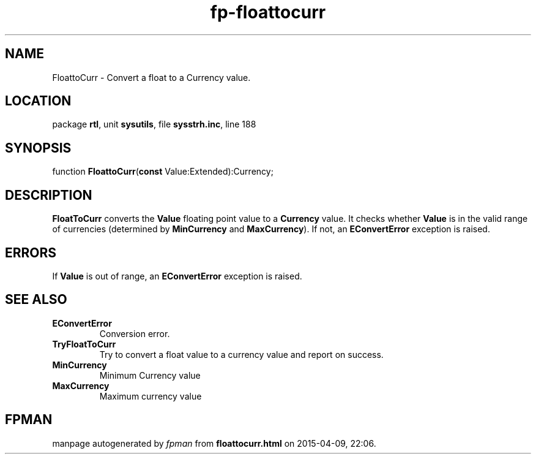 .\" file autogenerated by fpman
.TH "fp-floattocurr" 3 "2014-03-14" "fpman" "Free Pascal Programmer's Manual"
.SH NAME
FloattoCurr - Convert a float to a Currency value.
.SH LOCATION
package \fBrtl\fR, unit \fBsysutils\fR, file \fBsysstrh.inc\fR, line 188
.SH SYNOPSIS
function \fBFloattoCurr\fR(\fBconst\fR Value:Extended):Currency;
.SH DESCRIPTION
\fBFloatToCurr\fR converts the \fBValue\fR floating point value to a \fBCurrency\fR value. It checks whether \fBValue\fR is in the valid range of currencies (determined by \fBMinCurrency\fR and \fBMaxCurrency\fR). If not, an \fBEConvertError\fR exception is raised.


.SH ERRORS
If \fBValue\fR is out of range, an \fBEConvertError\fR exception is raised.


.SH SEE ALSO
.TP
.B EConvertError
Conversion error.
.TP
.B TryFloatToCurr
Try to convert a float value to a currency value and report on success.
.TP
.B MinCurrency
Minimum Currency value
.TP
.B MaxCurrency
Maximum currency value

.SH FPMAN
manpage autogenerated by \fIfpman\fR from \fBfloattocurr.html\fR on 2015-04-09, 22:06.


